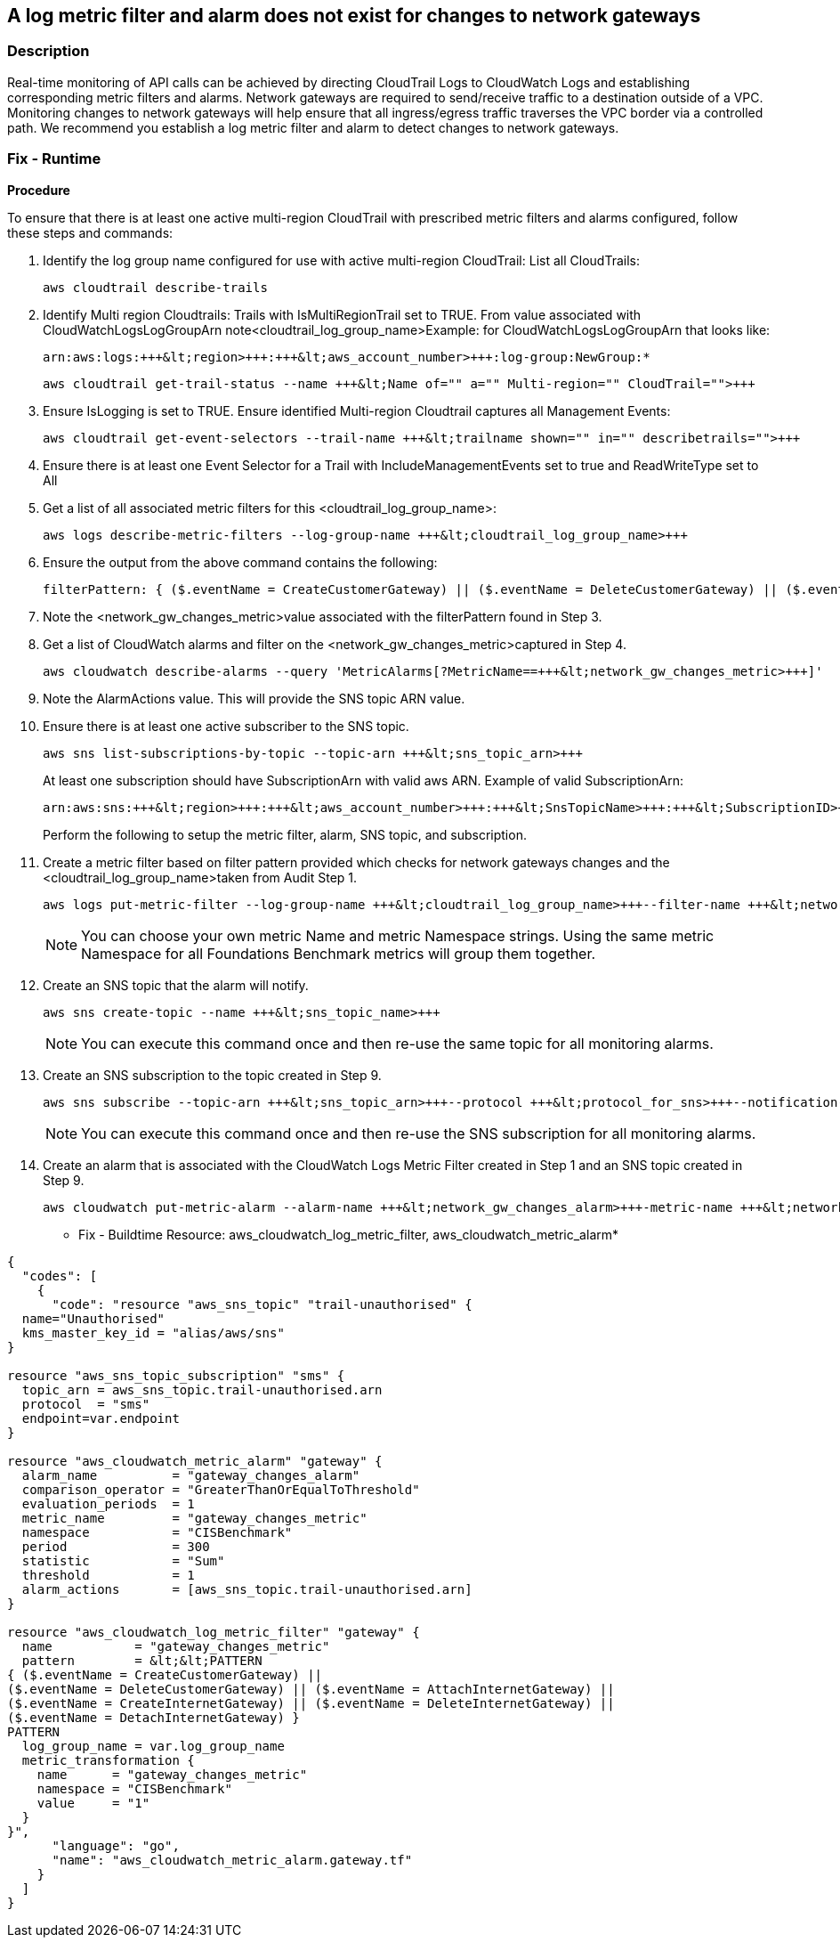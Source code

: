 == A log metric filter and alarm does not exist for changes to network gateways


=== Description 


Real-time monitoring of API calls can be achieved by directing CloudTrail Logs to CloudWatch Logs and establishing corresponding metric filters and alarms.
Network gateways are required to send/receive traffic to a destination outside of a VPC.
Monitoring changes to network gateways will help ensure that all ingress/egress traffic traverses the VPC border via a controlled path.
We recommend you establish a log metric filter and alarm to detect changes to network gateways.

=== Fix - Runtime


*Procedure* 


To ensure that there is at least one active multi-region CloudTrail with prescribed metric filters and alarms configured, follow these steps and commands:

. Identify the log group name configured for use with active multi-region CloudTrail: List all CloudTrails:
+
[,bash]
----
aws cloudtrail describe-trails
----

. Identify Multi region Cloudtrails: Trails with IsMultiRegionTrail set to TRUE.
From value associated with CloudWatchLogsLogGroupArn note+++&lt;cloudtrail_log_group_name>+++Example: for CloudWatchLogsLogGroupArn that looks like:
+
``` bash
arn:aws:logs:+++&lt;region>+++:+++&lt;aws_account_number>+++:log-group:NewGroup:*
```
+
``` bash
aws cloudtrail get-trail-status --name +++&lt;Name of="" a="" Multi-region="" CloudTrail="">+++
```

. Ensure IsLogging is set to TRUE. Ensure identified Multi-region Cloudtrail captures all Management Events:
+
``` bash
aws cloudtrail get-event-selectors --trail-name +++&lt;trailname shown="" in="" describetrails="">+++
```

. Ensure there is at least one Event Selector for a Trail with IncludeManagementEvents set to true and ReadWriteType set to All

. Get a list of all associated metric filters for this +++&lt;cloudtrail_log_group_name>+++:
+
``` bash
aws logs describe-metric-filters --log-group-name +++&lt;cloudtrail_log_group_name>+++
```

. Ensure the output from the above command contains the following:
+
``` bash
filterPattern: { ($.eventName = CreateCustomerGateway) || ($.eventName = DeleteCustomerGateway) || ($.eventName = AttachInternetGateway) || ($.eventName = CreateInternetGateway) || ($.eventName = DeleteInternetGateway) || ($.eventName = DetachInternetGateway) }
```

. Note the +++&lt;network_gw_changes_metric>+++value associated with the filterPattern found in Step 3.

. Get a list of CloudWatch alarms and filter on the +++&lt;network_gw_changes_metric>+++captured in Step 4.
+
``` bash
aws cloudwatch describe-alarms --query 'MetricAlarms[?MetricName==+++&lt;network_gw_changes_metric>+++]'
```

. Note the AlarmActions value. This will provide the SNS topic ARN value.

. Ensure there is at least one active subscriber to the SNS topic.
+
``` bash
aws sns list-subscriptions-by-topic --topic-arn +++&lt;sns_topic_arn>+++
```
At least one subscription should have SubscriptionArn with valid aws ARN. Example of valid SubscriptionArn:
+
``` bash
arn:aws:sns:+++&lt;region>+++:+++&lt;aws_account_number>+++:+++&lt;SnsTopicName>+++:+++&lt;SubscriptionID>+++
```
Perform the following to setup the metric filter, alarm, SNS topic, and subscription.

. Create a metric filter based on filter pattern provided which checks for network gateways changes and the +++&lt;cloudtrail_log_group_name>+++taken from Audit Step 1.
+
``` bash
aws logs put-metric-filter --log-group-name +++&lt;cloudtrail_log_group_name>+++--filter-name +++&lt;network_gw_changes_metric>+++--metric-transformationsmetricName= +++&lt;network_gw_changes_metric>+++, metricNamespace='CISBenchmark',metricValue=1 --filter-pattern '{($.eventName = CreateCustomerGateway) || DeleteCustomerGateway) || ($.eventName = ($.eventName = CreateInternetGateway) || DeleteInternetGateway) || ($.eventName = ($.eventName = AttachInternetGateway) || ($.eventName = DetachInternetGateway) }'
```
+
[NOTE]
====
You can choose your own metric Name and metric Namespace strings. Using the same metric Namespace for all Foundations Benchmark metrics will group them together.
====

. Create an SNS topic that the alarm will notify.
+
``` bash
aws sns create-topic --name +++&lt;sns_topic_name>+++
```
+
[NOTE]
====
You can execute this command once and then re-use the same topic for all monitoring alarms.
====

. Create an SNS subscription to the topic created in Step 9.
+
``` bash
aws sns subscribe --topic-arn +++&lt;sns_topic_arn>+++--protocol +++&lt;protocol_for_sns>+++--notification-endpoint +++&lt;sns_subscription_endpoints>+++
```
+
[NOTE]
====
You can execute this command once and then re-use the SNS subscription for all monitoring alarms.
====

. Create an alarm that is associated with the CloudWatch Logs Metric Filter created in Step 1 and an SNS topic created in Step 9.
+
``` bash
aws cloudwatch put-metric-alarm --alarm-name +++&lt;network_gw_changes_alarm>+++-metric-name +++&lt;network_gw_changes_metric>+++--statistic Sum --period 300 --threshold 1 --comparison-operator GreaterThanOrEqualToThreshold --evaluationperiods 1 --namespace 'CISBenchmark' --alarm-actions +++&lt;sns_topic_arn>+++
```


* Fix - Buildtime Resource: aws_cloudwatch_log_metric_filter, aws_cloudwatch_metric_alarm* 




[source,go]
----
{
  "codes": [
    {
      "code": "resource "aws_sns_topic" "trail-unauthorised" {
  name="Unauthorised"
  kms_master_key_id = "alias/aws/sns"
}

resource "aws_sns_topic_subscription" "sms" {
  topic_arn = aws_sns_topic.trail-unauthorised.arn
  protocol  = "sms"
  endpoint=var.endpoint
}

resource "aws_cloudwatch_metric_alarm" "gateway" {
  alarm_name          = "gateway_changes_alarm"
  comparison_operator = "GreaterThanOrEqualToThreshold"
  evaluation_periods  = 1
  metric_name         = "gateway_changes_metric"
  namespace           = "CISBenchmark"
  period              = 300
  statistic           = "Sum"
  threshold           = 1
  alarm_actions       = [aws_sns_topic.trail-unauthorised.arn]
}

resource "aws_cloudwatch_log_metric_filter" "gateway" {
  name           = "gateway_changes_metric"
  pattern        = &lt;&lt;PATTERN
{ ($.eventName = CreateCustomerGateway) ||
($.eventName = DeleteCustomerGateway) || ($.eventName = AttachInternetGateway) ||
($.eventName = CreateInternetGateway) || ($.eventName = DeleteInternetGateway) ||
($.eventName = DetachInternetGateway) }
PATTERN
  log_group_name = var.log_group_name
  metric_transformation {
    name      = "gateway_changes_metric"
    namespace = "CISBenchmark"
    value     = "1"
  }
}",
      "language": "go",
      "name": "aws_cloudwatch_metric_alarm.gateway.tf"
    }
  ]
}
----
